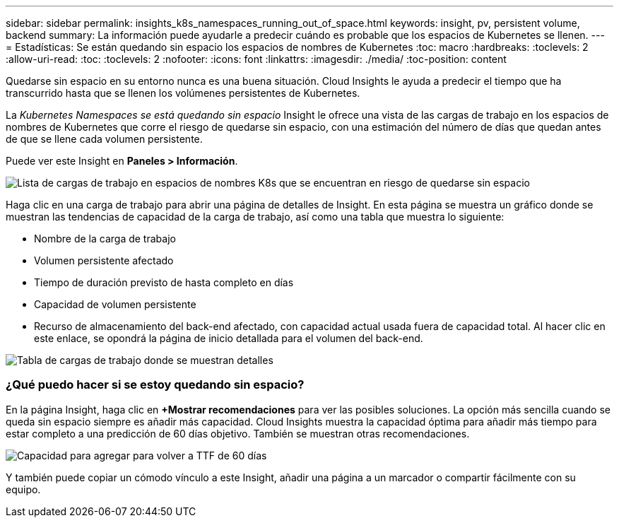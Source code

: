 ---
sidebar: sidebar 
permalink: insights_k8s_namespaces_running_out_of_space.html 
keywords: insight, pv, persistent volume, backend 
summary: La información puede ayudarle a predecir cuándo es probable que los espacios de Kubernetes se llenen. 
---
= Estadísticas: Se están quedando sin espacio los espacios de nombres de Kubernetes
:toc: macro
:hardbreaks:
:toclevels: 2
:allow-uri-read: 
:toc: 
:toclevels: 2
:nofooter: 
:icons: font
:linkattrs: 
:imagesdir: ./media/
:toc-position: content


[role="lead"]
Quedarse sin espacio en su entorno nunca es una buena situación. Cloud Insights le ayuda a predecir el tiempo que ha transcurrido hasta que se llenen los volúmenes persistentes de Kubernetes.

La _Kubernetes Namespaces se está quedando sin espacio_ Insight le ofrece una vista de las cargas de trabajo en los espacios de nombres de Kubernetes que corre el riesgo de quedarse sin espacio, con una estimación del número de días que quedan antes de que se llene cada volumen persistente.

Puede ver este Insight en *Paneles > Información*.

image:K8sRunningOutOfSpaceWorkloadList.png["Lista de cargas de trabajo en espacios de nombres K8s que se encuentran en riesgo de quedarse sin espacio"]

Haga clic en una carga de trabajo para abrir una página de detalles de Insight. En esta página se muestra un gráfico donde se muestran las tendencias de capacidad de la carga de trabajo, así como una tabla que muestra lo siguiente:

* Nombre de la carga de trabajo
* Volumen persistente afectado
* Tiempo de duración previsto de hasta completo en días
* Capacidad de volumen persistente
* Recurso de almacenamiento del back-end afectado, con capacidad actual usada fuera de capacidad total. Al hacer clic en este enlace, se opondrá la página de inicio detallada para el volumen del back-end.


image:K8sRunningOutOfSpaceWorkloadTable.png["Tabla de cargas de trabajo donde se muestran detalles"]



=== ¿Qué puedo hacer si se estoy quedando sin espacio?

En la página Insight, haga clic en *+Mostrar recomendaciones* para ver las posibles soluciones. La opción más sencilla cuando se queda sin espacio siempre es añadir más capacidad. Cloud Insights muestra la capacidad óptima para añadir más tiempo para estar completo a una predicción de 60 días objetivo. También se muestran otras recomendaciones.

image:K8sRunningOutOfSpaceRecommendations.png["Capacidad para agregar para volver a TTF de 60 días"]

Y también puede copiar un cómodo vínculo a este Insight, añadir una página a un marcador o compartir fácilmente con su equipo.
